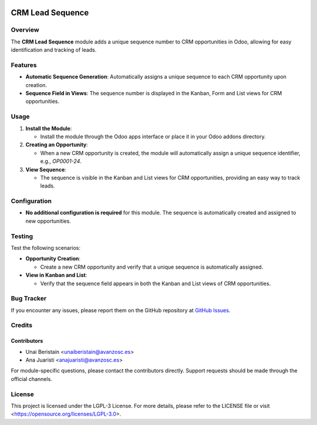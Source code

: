 .. image:: https://img.shields.io/badge/license-LGPL--3-blue.svg
   :target: https://opensource.org/licenses/LGPL-3.0
   :alt: License: LGPL-3

=========================
CRM Lead Sequence
=========================

Overview
========

The **CRM Lead Sequence** module adds a unique sequence number to CRM opportunities in Odoo, allowing for easy identification and tracking of leads.

Features
========

- **Automatic Sequence Generation**: Automatically assigns a unique sequence to each CRM opportunity upon creation.
- **Sequence Field in Views**: The sequence number is displayed in the Kanban, Form and List views for CRM opportunities.

Usage
=====

1. **Install the Module**:

   - Install the module through the Odoo apps interface or place it in your Odoo addons directory.

2. **Creating an Opportunity**:

   - When a new CRM opportunity is created, the module will automatically assign a unique sequence identifier, e.g., `OP0001-24`.

3. **View Sequence**:

   - The sequence is visible in the Kanban and List views for CRM opportunities, providing an easy way to track leads.

Configuration
=============

- **No additional configuration is required** for this module. The sequence is automatically created and assigned to new opportunities.

Testing
=======

Test the following scenarios:

- **Opportunity Creation**:

  - Create a new CRM opportunity and verify that a unique sequence is automatically assigned.

- **View in Kanban and List**:

  - Verify that the sequence field appears in both the Kanban and List views of CRM opportunities.

Bug Tracker
===========

If you encounter any issues, please report them on the GitHub repository at `GitHub Issues <https://github.com/avanzosc/l10n-addons/issues>`_.

Credits
=======

Contributors
------------

* Unai Beristain <unaiberistain@avanzosc.es>
* Ana Juaristi <anajuaristi@avanzosc.es>

For module-specific questions, please contact the contributors directly. Support requests should be made through the official channels.

License
=======

This project is licensed under the LGPL-3 License. For more details, please refer to the LICENSE file or visit <https://opensource.org/licenses/LGPL-3.0>.
